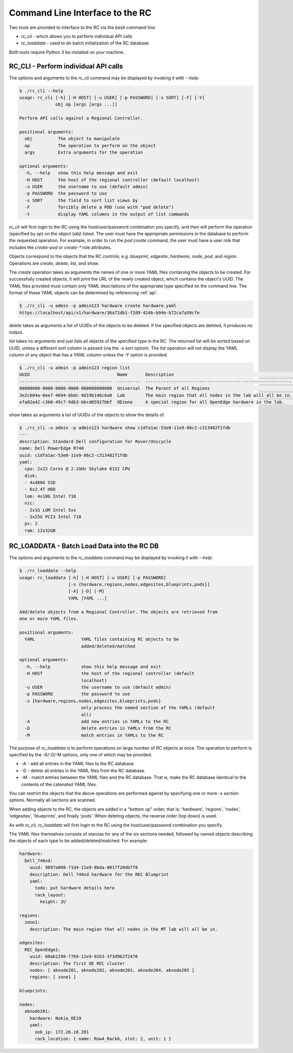 ..
      Copyright (c) 2019 AT&T Intellectual Property. All Rights Reserved.

      Licensed under the Apache License, Version 2.0 (the "License");
      you may not use this file except in compliance with the License.
      You may obtain a copy of the License at

          http://www.apache.org/licenses/LICENSE-2.0

      Unless required by applicable law or agreed to in writing, software
      distributed under the License is distributed on an "AS IS" BASIS, WITHOUT
      WARRANTIES OR CONDITIONS OF ANY KIND, either express or implied. See the
      License for the specific language governing permissions and limitations
      under the License.

.. _cli:

Command Line Interface to the RC
================================
Two tools are provided to interface to the RC via the *bash* command line:

- *rc_cli* - which allows you to perform individual API calls
- *rc_loaddata* - used to do batch initialization of the RC database

Both tools require Python 3 be installed on your machine.

RC_CLI - Perform individual API calls
^^^^^^^^^^^^^^^^^^^^^^^^^^^^^^^^^^^^^

The options and arguments to the *rc_cli* command may be displayed by invoking it with *--help*:

.. code-block:: bash

  $ ./rc_cli --help
  usage: rc_cli [-h] [-H HOST] [-u USER] [-p PASSWORD] [-s SORT] [-F] [-Y]
                obj op [args [args ...]]

  Perform API calls against a Regional Controller.

  positional arguments:
    obj          The object to manipulate
    op           The operation to perform on the object
    args         Extra arguments for the operation

  optional arguments:
    -h, --help   show this help message and exit
    -H HOST      the host of the regional controller (default localhost)
    -u USER      the username to use (default admin)
    -p PASSWORD  the password to use
    -s SORT      the field to sort list views by
    -F           forcibly delete a POD (use with "pod delete")
    -Y           display YAML columns in the output of list commands

*rc_cli* will first login to the RC using the host/user/password combination you specify,
and then will perform the operation (specified by *op*) on the object (*obj*) listed.
The user must have the appropriate permissions in the database to perform the requested
operation.  For example, in order to run the *pod create* command, the user must have a
user role that includes the *create-pod* or *create-** role attributes.

Objects correspond to the objects that the RC controls; e.g. *blueprint*, *edgesite*,
*hardware*, *node*, *pod*, and *region*. Operations are *create*, *delete*, *list*, and
*show*.

The *create* operation takes as arguments the names of one or more YAML files containing
the objects to be created.  For successfully created objects, it will print the URL of the
newly created object, which contains the object's UUID.  The YAML files provided must contain
only YAML descriptions of the appropriate type specified on the command line. The format of
these YAML objects can be determined by referencing :ref:`api`.

.. code-block:: bash

  $ ./rc_cli -u admin -p admin123 hardware create hardware.yaml
  https://localhost/api/v1/hardware/36a72db1-f2d9-424b-b94e-b72ca7a50cfe

*delete* takes as arguments a list of UUIDs of the objects to be deleted.
If the specified objects are deleted, it produces no output.

*list* takes no arguments and just lists all objects of the specified type in the RC. The
returned list will be sorted based on UUID, unless a different sort column is passed (via
the *-s sort* option).  The *list* operation will not display the YAML column of any
object that has a YAML column unless the -Y option is provided.

.. code-block:: bash

  $ ./rc_cli -u admin -p admin123 region list
  UUID                                  Name       Description                                                Parent
  ------------------------------------  ---------  ---------------------------------------------------------  ------------------------------------
  00000000-0000-0000-0000-000000000000  Universal  The Parent of all Regions                                  00000000-0000-0000-0000-000000000000
  3e2c604a-6ee7-4694-bbdc-9d19b146c6a0  Lab        The main region that all nodes in the lab will all be in.  00000000-0000-0000-0000-000000000000
  efa82a42-c3b0-49c7-9db3-bbcd85927bbf  OEzone     A special region for all OpenEdge hardware in the lab.     00000000-0000-0000-0000-000000000000

*show* takes as arguments a list of UUIDs of the objects to show the details of.

.. code-block:: bash

  $ ./rc_cli -u admin -p admin123 hardware show c1dfa1ac-53e0-11e9-86c2-c313482f1fdb
  ---
  description: Standard Dell configuration for Rover/Unicycle
  name: Dell PowerEdge R740
  uuid: c1dfa1ac-53e0-11e9-86c2-c313482f1fdb
  yaml:
    cpu: 2x22 Cores @ 2.1GHz Skylake 6152 CPU
    disk:
    - 4x480G SSD
    - 6x2.4T HDD
    lom: 4x10G Intel 710
    nic:
    - 2x1G LOM Intel 5xx
    - 2x25G PCI3 Intel 710
    ps: 2
    ram: 12x32GB

RC_LOADDATA - Batch Load Data into the RC DB
^^^^^^^^^^^^^^^^^^^^^^^^^^^^^^^^^^^^^^^^^^^^

The options and arguments to the *rc_loaddata* command may be displayed by invoking it with *--help*:

.. code-block:: bash

  $ ./rc_loaddata --help
  usage: rc_loaddata [-h] [-H HOST] [-u USER] [-p PASSWORD]
                     [-s {hardware,regions,nodes,edgesites,blueprints,pods}]
                     [-A] [-D] [-M]
                     YAML [YAML ...]

  Add/delete objects from a Regional Controller. The objects are retrieved from
  one or more YAML files.

  positional arguments:
    YAML                  YAML files containing RC objects to be
                          added/deleted/matched

  optional arguments:
    -h, --help            show this help message and exit
    -H HOST               the host of the regional controller (default
                          localhost)
    -u USER               the username to use (default admin)
    -p PASSWORD           the password to use
    -s {hardware,regions,nodes,edgesites,blueprints,pods}
                          only process the named section of the YAMLs (default
                          all)
    -A                    add new entries in YAMLs to the RC
    -D                    delete entries in YAMLs from the RC
    -M                    match entries in YAMLs to the RC

The purpose of *rc_loaddata* is to perform operations on large number of RC objects at once.
The operation to perform is specified by the -A/-D/-M options, only one of which may be provided.

- -A - add all entries in the YAML files to the RC database.
- -D - delete all entries in the YAML files from the RC database.
- -M - match entries between the YAML files and the RC database.  That is, make the RC
  database identical to the contents of the catenated YAML files.

You can restrict the objects that the above operations are performed against by specifying
one or more *-s section* options.  Normally all sections are scanned.

When adding objects to the RC, the objects are added in a "bottom up" order; that is:
'hardware', 'regions', 'nodes', 'edgesites', 'blueprints', and finally 'pods'.
When deleting objects, the reverse order (top down) is used.

As with *rc_cli*, *rc_loaddata* will first login to the RC using the host/user/password combination
you specify.

The YAML files themselves consists of stanzas for any of the six sections needed, followed
by named objects describing the objects of each type to be added/deleted/matched. For example:

.. code-block:: yaml

  hardware:
    Dell_740xd:
      uuid: 9897a008-71d4-11e9-8bda-0017f20dbff8
      description: Dell 740xd hardware for the REC Blueprint
      yaml:
        todo: put hardware details here
        rack_layout:
          height: 2U

  regions:
    zone1:
      description: The main region that all nodes in the MT lab will all be in.

  edgesites:
    REC_OpenEdge1:
      uuid: 60ab1298-7769-11e9-92b3-373d9b2f2476
      description: The first OE REC cluster
      nodes: [ aknode201, aknode202, aknode203, aknode204, aknode205 ]
      regions: [ zone1 ]

  blueprints:

  nodes:
    aknode201:
      hardware: Nokia_OE19
      yaml:
        oob_ip: 172.26.16.201
        rack_location: { name: Row4_Rack6, slot: 2, unit: 1 }
